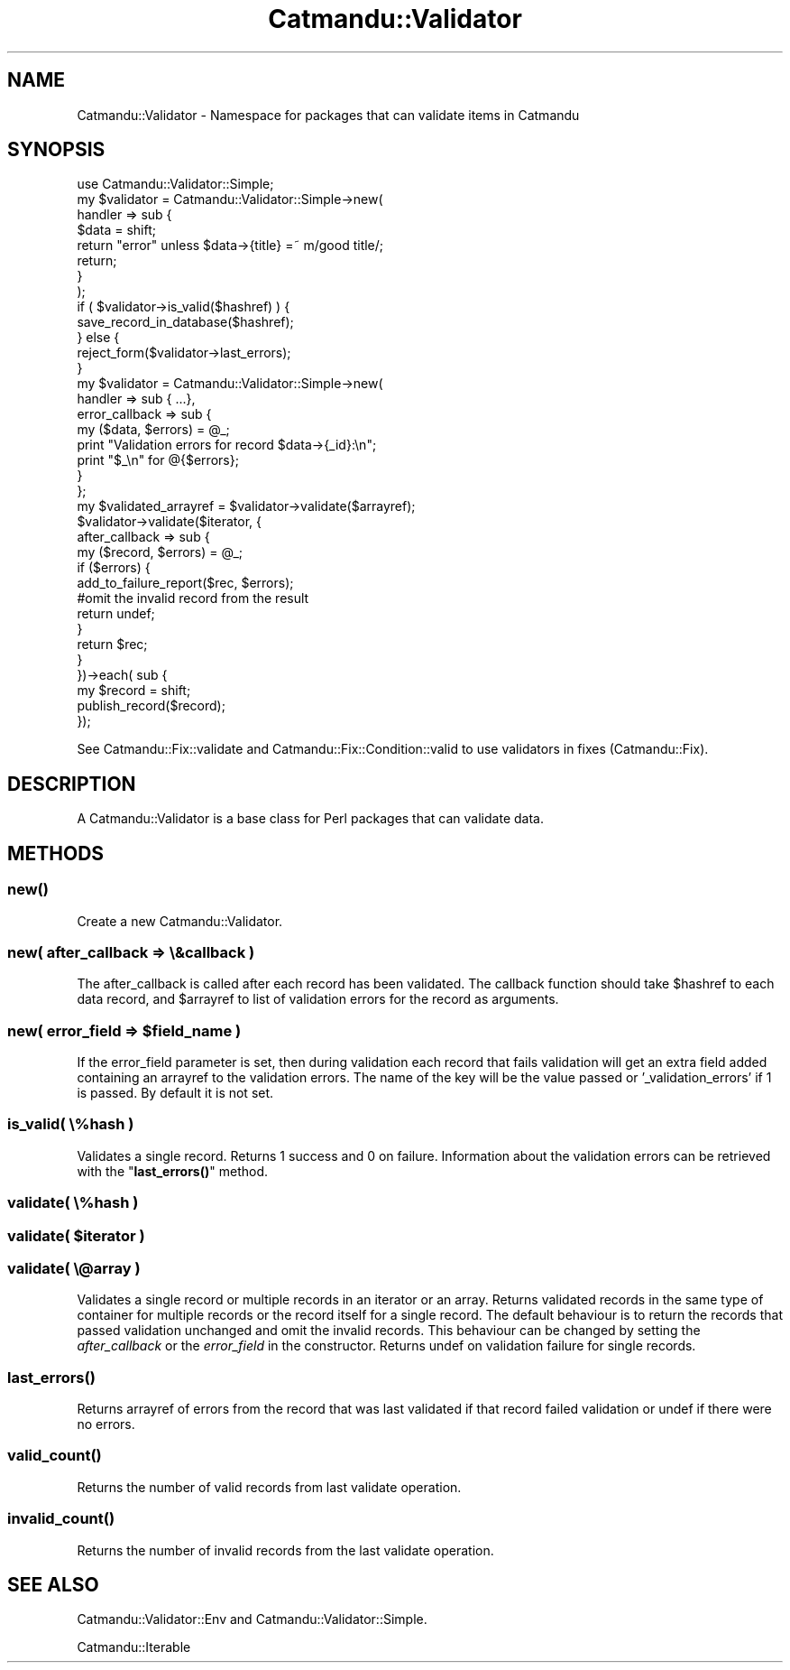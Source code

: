 .\" Automatically generated by Pod::Man 4.14 (Pod::Simple 3.40)
.\"
.\" Standard preamble:
.\" ========================================================================
.de Sp \" Vertical space (when we can't use .PP)
.if t .sp .5v
.if n .sp
..
.de Vb \" Begin verbatim text
.ft CW
.nf
.ne \\$1
..
.de Ve \" End verbatim text
.ft R
.fi
..
.\" Set up some character translations and predefined strings.  \*(-- will
.\" give an unbreakable dash, \*(PI will give pi, \*(L" will give a left
.\" double quote, and \*(R" will give a right double quote.  \*(C+ will
.\" give a nicer C++.  Capital omega is used to do unbreakable dashes and
.\" therefore won't be available.  \*(C` and \*(C' expand to `' in nroff,
.\" nothing in troff, for use with C<>.
.tr \(*W-
.ds C+ C\v'-.1v'\h'-1p'\s-2+\h'-1p'+\s0\v'.1v'\h'-1p'
.ie n \{\
.    ds -- \(*W-
.    ds PI pi
.    if (\n(.H=4u)&(1m=24u) .ds -- \(*W\h'-12u'\(*W\h'-12u'-\" diablo 10 pitch
.    if (\n(.H=4u)&(1m=20u) .ds -- \(*W\h'-12u'\(*W\h'-8u'-\"  diablo 12 pitch
.    ds L" ""
.    ds R" ""
.    ds C` ""
.    ds C' ""
'br\}
.el\{\
.    ds -- \|\(em\|
.    ds PI \(*p
.    ds L" ``
.    ds R" ''
.    ds C`
.    ds C'
'br\}
.\"
.\" Escape single quotes in literal strings from groff's Unicode transform.
.ie \n(.g .ds Aq \(aq
.el       .ds Aq '
.\"
.\" If the F register is >0, we'll generate index entries on stderr for
.\" titles (.TH), headers (.SH), subsections (.SS), items (.Ip), and index
.\" entries marked with X<> in POD.  Of course, you'll have to process the
.\" output yourself in some meaningful fashion.
.\"
.\" Avoid warning from groff about undefined register 'F'.
.de IX
..
.nr rF 0
.if \n(.g .if rF .nr rF 1
.if (\n(rF:(\n(.g==0)) \{\
.    if \nF \{\
.        de IX
.        tm Index:\\$1\t\\n%\t"\\$2"
..
.        if !\nF==2 \{\
.            nr % 0
.            nr F 2
.        \}
.    \}
.\}
.rr rF
.\"
.\" Accent mark definitions (@(#)ms.acc 1.5 88/02/08 SMI; from UCB 4.2).
.\" Fear.  Run.  Save yourself.  No user-serviceable parts.
.    \" fudge factors for nroff and troff
.if n \{\
.    ds #H 0
.    ds #V .8m
.    ds #F .3m
.    ds #[ \f1
.    ds #] \fP
.\}
.if t \{\
.    ds #H ((1u-(\\\\n(.fu%2u))*.13m)
.    ds #V .6m
.    ds #F 0
.    ds #[ \&
.    ds #] \&
.\}
.    \" simple accents for nroff and troff
.if n \{\
.    ds ' \&
.    ds ` \&
.    ds ^ \&
.    ds , \&
.    ds ~ ~
.    ds /
.\}
.if t \{\
.    ds ' \\k:\h'-(\\n(.wu*8/10-\*(#H)'\'\h"|\\n:u"
.    ds ` \\k:\h'-(\\n(.wu*8/10-\*(#H)'\`\h'|\\n:u'
.    ds ^ \\k:\h'-(\\n(.wu*10/11-\*(#H)'^\h'|\\n:u'
.    ds , \\k:\h'-(\\n(.wu*8/10)',\h'|\\n:u'
.    ds ~ \\k:\h'-(\\n(.wu-\*(#H-.1m)'~\h'|\\n:u'
.    ds / \\k:\h'-(\\n(.wu*8/10-\*(#H)'\z\(sl\h'|\\n:u'
.\}
.    \" troff and (daisy-wheel) nroff accents
.ds : \\k:\h'-(\\n(.wu*8/10-\*(#H+.1m+\*(#F)'\v'-\*(#V'\z.\h'.2m+\*(#F'.\h'|\\n:u'\v'\*(#V'
.ds 8 \h'\*(#H'\(*b\h'-\*(#H'
.ds o \\k:\h'-(\\n(.wu+\w'\(de'u-\*(#H)/2u'\v'-.3n'\*(#[\z\(de\v'.3n'\h'|\\n:u'\*(#]
.ds d- \h'\*(#H'\(pd\h'-\w'~'u'\v'-.25m'\f2\(hy\fP\v'.25m'\h'-\*(#H'
.ds D- D\\k:\h'-\w'D'u'\v'-.11m'\z\(hy\v'.11m'\h'|\\n:u'
.ds th \*(#[\v'.3m'\s+1I\s-1\v'-.3m'\h'-(\w'I'u*2/3)'\s-1o\s+1\*(#]
.ds Th \*(#[\s+2I\s-2\h'-\w'I'u*3/5'\v'-.3m'o\v'.3m'\*(#]
.ds ae a\h'-(\w'a'u*4/10)'e
.ds Ae A\h'-(\w'A'u*4/10)'E
.    \" corrections for vroff
.if v .ds ~ \\k:\h'-(\\n(.wu*9/10-\*(#H)'\s-2\u~\d\s+2\h'|\\n:u'
.if v .ds ^ \\k:\h'-(\\n(.wu*10/11-\*(#H)'\v'-.4m'^\v'.4m'\h'|\\n:u'
.    \" for low resolution devices (crt and lpr)
.if \n(.H>23 .if \n(.V>19 \
\{\
.    ds : e
.    ds 8 ss
.    ds o a
.    ds d- d\h'-1'\(ga
.    ds D- D\h'-1'\(hy
.    ds th \o'bp'
.    ds Th \o'LP'
.    ds ae ae
.    ds Ae AE
.\}
.rm #[ #] #H #V #F C
.\" ========================================================================
.\"
.IX Title "Catmandu::Validator 3"
.TH Catmandu::Validator 3 "2020-07-11" "perl v5.32.0" "User Contributed Perl Documentation"
.\" For nroff, turn off justification.  Always turn off hyphenation; it makes
.\" way too many mistakes in technical documents.
.if n .ad l
.nh
.SH "NAME"
Catmandu::Validator \- Namespace for packages that can validate items in Catmandu
.SH "SYNOPSIS"
.IX Header "SYNOPSIS"
.Vb 1
\&    use Catmandu::Validator::Simple;
\&
\&    my $validator = Catmandu::Validator::Simple\->new(
\&        handler => sub {
\&            $data = shift;
\&            return "error" unless $data\->{title} =~ m/good title/;
\&            return;
\&        }
\&    );
\&
\&    if ( $validator\->is_valid($hashref) ) {
\&        save_record_in_database($hashref);
\&    } else {
\&        reject_form($validator\->last_errors);
\&    }
\&
\&    my $validator = Catmandu::Validator::Simple\->new(
\&        handler => sub { ...},
\&        error_callback => sub {
\&            my ($data, $errors) = @_;
\&            print "Validation errors for record $data\->{_id}:\en";
\&            print "$_\en" for @{$errors};
\&        }
\&    };
\&
\&    my $validated_arrayref = $validator\->validate($arrayref);
\&
\&    $validator\->validate($iterator, {
\&        after_callback => sub {
\&            my ($record, $errors) = @_;
\&            if ($errors) {
\&                add_to_failure_report($rec, $errors);
\&                #omit the invalid record from the result
\&                return undef;
\&            }
\&            return $rec;
\&        }
\&    })\->each( sub {
\&        my $record = shift;
\&        publish_record($record);
\&    });
.Ve
.PP
See Catmandu::Fix::validate and Catmandu::Fix::Condition::valid to use validators in fixes (Catmandu::Fix).
.SH "DESCRIPTION"
.IX Header "DESCRIPTION"
A Catmandu::Validator is a base class for Perl packages that can validate data.
.SH "METHODS"
.IX Header "METHODS"
.SS "\fBnew()\fP"
.IX Subsection "new()"
Create a new Catmandu::Validator.
.SS "new( after_callback => \e&callback )"
.IX Subsection "new( after_callback => &callback )"
The after_callback is called after each record has been validated.
The callback function should take \f(CW$hashref\fR to each data record, and \f(CW$arrayref\fR to list of validation errors
for the record as arguments.
.ie n .SS "new( error_field => $field_name )"
.el .SS "new( error_field => \f(CW$field_name\fP )"
.IX Subsection "new( error_field => $field_name )"
If the error_field parameter is set, then during validation each record that
fails validation will get an extra field added containing an
arrayref to the validation errors. The name of the key will be the
value passed or '_validation_errors' if 1 is passed. By default it is not set.
.SS "is_valid( \e%hash )"
.IX Subsection "is_valid( %hash )"
Validates a single record. Returns 1 success and 0 on failure. Information about the validation errors
can be retrieved with the \*(L"\fBlast_errors()\fR\*(R" method.
.SS "validate( \e%hash )"
.IX Subsection "validate( %hash )"
.ie n .SS "validate( $iterator )"
.el .SS "validate( \f(CW$iterator\fP )"
.IX Subsection "validate( $iterator )"
.SS "validate( \e@array )"
.IX Subsection "validate( @array )"
Validates a single record or multiple records in an iterator or an array. Returns validated records in the same type of
container for multiple records or the record itself for a single record. The default behaviour is to return the records that passed validation unchanged and omit the invalid records.
This behaviour can be changed by setting the \fIafter_callback\fR or the \fIerror_field\fR in the constructor. Returns undef on validation failure for single records.
.SS "\fBlast_errors()\fP"
.IX Subsection "last_errors()"
Returns arrayref of errors from the record that was last validated if that record failed validation
or undef if there were no errors.
.SS "\fBvalid_count()\fP"
.IX Subsection "valid_count()"
Returns the number of valid records from last validate operation.
.SS "\fBinvalid_count()\fP"
.IX Subsection "invalid_count()"
Returns the number of invalid records from the last validate operation.
.SH "SEE ALSO"
.IX Header "SEE ALSO"
Catmandu::Validator::Env and Catmandu::Validator::Simple.
.PP
Catmandu::Iterable
